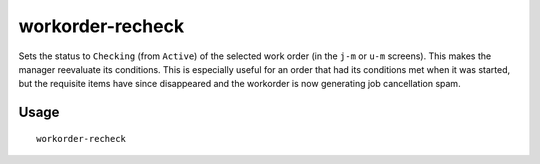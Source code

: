 workorder-recheck
=================

.. dfhack-tool::
    :summary: Recheck start conditions for a manager workorder.
    :tags: untested fort workorders

Sets the status to ``Checking`` (from ``Active``) of the selected work order (in
the ``j-m`` or ``u-m`` screens). This makes the manager reevaluate its
conditions. This is especially useful for an order that had its conditions met
when it was started, but the requisite items have since disappeared and the
workorder is now generating job cancellation spam.

Usage
-----

::

    workorder-recheck
